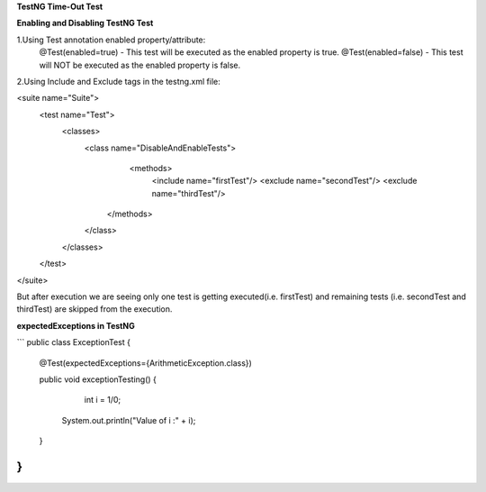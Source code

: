 **TestNG Time-Out Test**



**Enabling and Disabling TestNG Test**

1.Using Test annotation enabled property/attribute:
   @Test(enabled=true) - This test will be executed as the enabled property is true.
   @Test(enabled=false) - This test will NOT be executed as the enabled property is false.
   
2.Using Include and Exclude tags in the testng.xml file:

<suite name="Suite">
  <test name="Test">
    <classes>
        <class name="DisableAndEnableTests">
              <methods>
                <include name="firstTest"/> \
                <exclude name="secondTest"/> \
                <exclude name="thirdTest"/> \
            </methods>
        </class>
    </classes>
  </test>
</suite>

But after execution we are seeing only one test is getting executed(i.e. firstTest) and remaining tests (i.e. secondTest and thirdTest) are skipped from the execution.

**expectedExceptions in TestNG**

```
public class ExceptionTest
{
    @Test(expectedExceptions={ArithmeticException.class})
    
    public void exceptionTesting()
    {
        int i = 1/0;
      System.out.println("Value of i :" + i);
    }
}
```
